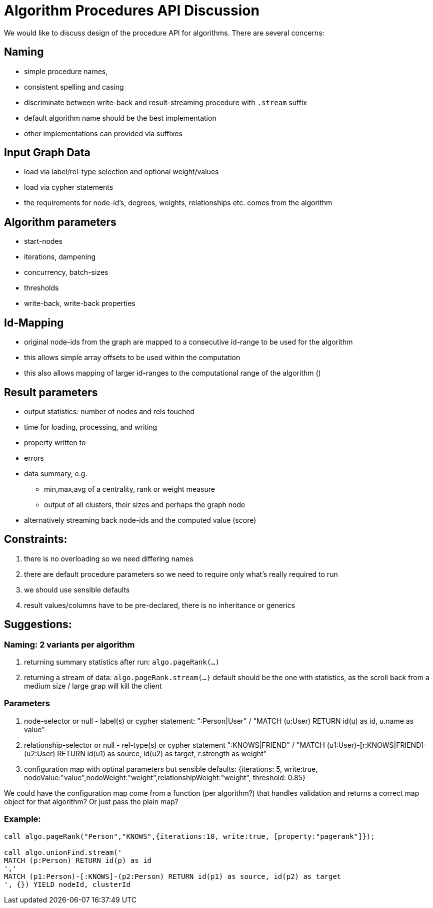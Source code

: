 = Algorithm Procedures API Discussion

We would like to discuss design of the procedure API for algorithms. 
There are several concerns:

== Naming 

* simple procedure names, 
* consistent spelling and casing
* discriminate between write-back and result-streaming procedure with `.stream` suffix
* default algorithm name should be the best implementation
* other implementations can provided via suffixes

== Input Graph Data 

* load via label/rel-type selection and optional weight/values
* load via cypher statements
* the requirements for node-id's, degrees, weights, relationships etc. comes from the algorithm

== Algorithm parameters

* start-nodes
* iterations, dampening
* concurrency, batch-sizes
* thresholds
* write-back, write-back properties

== Id-Mapping

* original node-ids from the graph are mapped to a consecutive id-range to be used for the algorithm
* this allows simple array offsets to be used within the computation
* this also allows mapping of larger id-ranges to the computational range of the algorithm ()

== Result parameters

* output statistics: number of nodes and rels touched
* time for loading, processing, and writing
* property written to
* errors
* data summary, e.g. 
** min,max,avg of a centrality, rank or weight measure 
** output of all clusters, their sizes and perhaps the graph node

* alternatively streaming back node-ids and the computed value (score)

== Constraints:

1. there is no overloading so we need differing names
2. there are default procedure parameters so we need to require only what's really required to run
3. we should use sensible defaults
4. result values/columns have to be pre-declared, there is no inheritance or generics

== Suggestions: 

=== Naming: 2 variants per algorithm

1. returning summary statistics after run: `algo.pageRank(...)` 
2. returning a stream of data: `algo.pageRank.stream(...)`
default should be the one with statistics, as the scroll back from a medium size / large grap will kill the client

=== Parameters

1. node-selector or null - label(s) or cypher statement: ":Person|User" / "MATCH (u:User) RETURN id(u) as id, u.name as value"
2. relationship-selector or null - rel-type(s) or cypher statement ":KNOWS|FRIEND" / "MATCH (u1:User)-[r:KNOWS|FRIEND]-(u2:User) RETURN id(u1) as source, id(u2) as target, r.strength as weight"
3. configuration map with optinal parameters but sensible defaults: {iterations: 5, write:true, nodeValue:"value",nodeWeight:"weight",relationshipWeight:"weight", threshold: 0.85}

We could have the configuration map come from a function (per algorithm?) that handles validation and returns a correct map object for that algorithm? Or just pass the plain map?

=== Example: 

[source,cypher]
----
call algo.pageRank("Person","KNOWS",{iterations:10, write:true, [property:"pagerank"]});

call algo.unionFind.stream('
MATCH (p:Person) RETURN id(p) as id
','
MATCH (p1:Person)-[:KNOWS]-(p2:Person) RETURN id(p1) as source, id(p2) as target
', {}) YIELD nodeId, clusterId
----